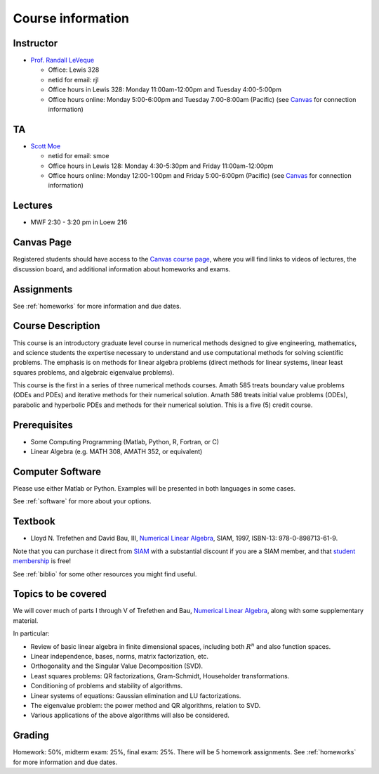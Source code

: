 
.. _info:

=============================================================
Course information
=============================================================


Instructor
---------------

* `Prof. Randall LeVeque <http://faculty.washington.edu/rjl>`_

  * Office: Lewis 328
  * netid for email: rjl
  * Office hours in Lewis 328: Monday 11:00am-12:00pm and Tuesday 4:00-5:00pm
  * Office hours online: Monday 5:00-6:00pm and Tuesday 7:00-8:00am (Pacific)
    (see `Canvas <https://canvas.uw.edu/courses/1062881/pages/gotomeeting>`_
    for connection information)

TA
---------------

* `Scott Moe <http://depts.washington.edu/amath/staff-members/scott-moe/>`_

  * netid for email: smoe
  * Office hours in Lewis 128: Monday 4:30-5:30pm and Friday 11:00am-12:00pm
  * Office hours online: Monday 12:00-1:00pm and Friday 5:00-6:00pm (Pacific)
    (see `Canvas <https://canvas.uw.edu/courses/1062881/pages/gotomeeting>`_
    for connection information)

Lectures
---------

* MWF 2:30 - 3:20 pm in Loew 216

Canvas Page
-----------

Registered students should 
have access to the `Canvas course page
<https://canvas.uw.edu/courses/1062881>`_, where you will find links to videos
of lectures, the discussion board, and additional information
about homeworks and exams.

Assignments
-----------

See :ref:`homeworks` for more information and due dates.


Course Description
------------------

This course is an introductory graduate level course in numerical methods
designed to give engineering, mathematics, and science students the
expertise necessary to understand and use computational methods for solving
scientific problems. The emphasis is on methods for linear algebra problems
(direct methods for linear systems, linear least squares problems, and
algebraic eigenvalue problems). 

This course is the first in a series of
three numerical methods courses. Amath 585 treats boundary value problems
(ODEs and PDEs) and iterative methods for their numerical solution. Amath
586 treats initial value problems (ODEs), parabolic and hyperbolic PDEs and
methods for their numerical solution. This is a five (5) credit course.

Prerequisites
------------------

* Some Computing Programming (Matlab, Python, R, Fortran, or C)

* Linear Algebra (e.g. MATH 308, AMATH 352, or equivalent)


Computer Software
------------------

Please use either Matlab or Python.  Examples will be presented in both
languages in some cases.

See :ref:`software` for more about your options.


Textbook
--------

* Lloyd N. Trefethen and David Bau, III,
  `Numerical Linear Algebra <http://bookstore.siam.org/ot50/>`_,
  SIAM, 1997, ISBN-13: 978-0-898713-61-9.

Note that you can purchase it direct from `SIAM <http://www.siam.org>`_
with a substantial discount if you are a SIAM member, and that 
`student membership <http://www.siam.org/students/memberships.php>`_ is free!

See :ref:`biblio` for some other resources you might find useful.

Topics to be covered
--------------------

We will cover much of parts I through V of 
Trefethen and Bau, 
`Numerical Linear Algebra <http://bookstore.siam.org/ot50/>`_,
along with some supplementary material.  

In particular:

* Review of basic linear algebra in finite dimensional spaces, including
  both :math:`R^n` and also function spaces.

* Linear independence, bases, norms, matrix factorization, etc.

* Orthogonality and the Singular Value Decomposition (SVD).

* Least squares problems: QR factorizations, Gram-Schmidt, Householder
  transformations.

* Conditioning of problems and stability of algorithms.

* Linear systems of equations: Gaussian elimination and LU factorizations.

* The eigenvalue problem: the power method and QR algorithms, relation to SVD.

* Various applications of the above algorithms will also be considered.


Grading
-------

Homework: 50%, midterm exam: 25%, final exam: 25%. 
There will be 5 homework assignments. 
See :ref:`homeworks` for more information and due dates.
